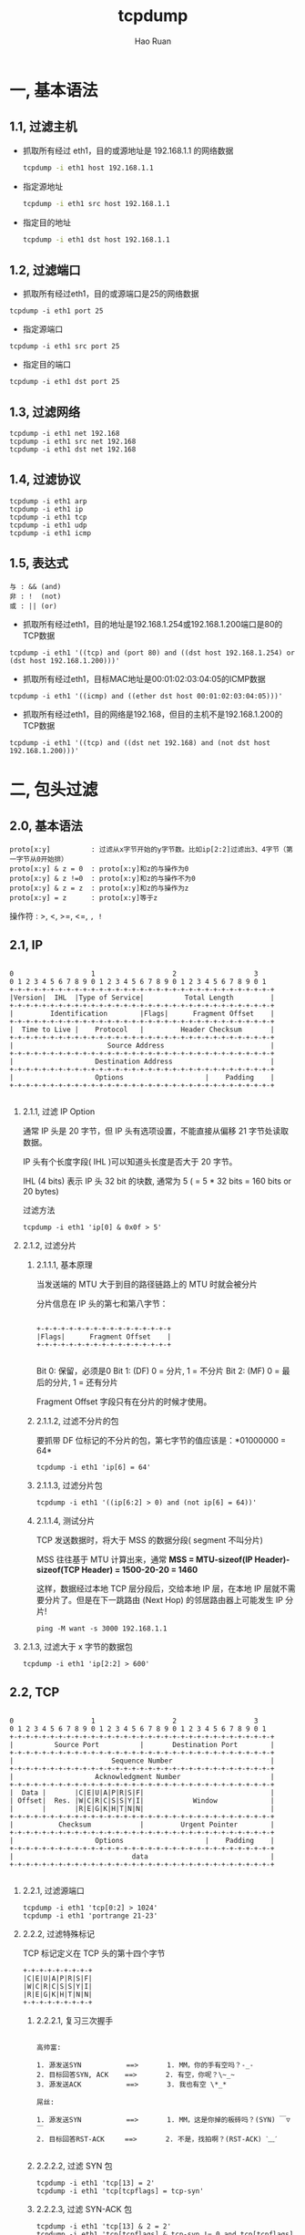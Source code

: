 #+TITLE:     tcpdump
#+AUTHOR:    Hao Ruan
#+EMAIL:     ruanhao1116@gmail.com
#+LANGUAGE:  en
#+LINK_HOME: http://www.github.com/ruanhao
#+HTML_HEAD: <link rel="stylesheet" type="text/css" href="../css/style.css" />
#+OPTIONS:   H:2 num:nil \n:nil @:t ::t |:t ^:{} _:{} *:t TeX:t LaTeX:t
#+STARTUP:   showall

* 一, 基本语法


** 1.1, 过滤主机

- 抓取所有经过 eth1，目的或源地址是 192.168.1.1 的网络数据

  #+BEGIN_SRC bash
  tcpdump -i eth1 host 192.168.1.1
  #+END_SRC

- 指定源地址

  #+BEGIN_SRC bash
  tcpdump -i eth1 src host 192.168.1.1
  #+END_SRC

- 指定目的地址

  #+BEGIN_SRC bash
  tcpdump -i eth1 dst host 192.168.1.1
  #+END_SRC


** 1.2, 过滤端口

- 抓取所有经过eth1，目的或源端口是25的网络数据

#+BEGIN_SRC
tcpdump -i eth1 port 25
#+END_SRC

- 指定源端口

#+BEGIN_SRC
tcpdump -i eth1 src port 25
#+END_SRC

- 指定目的端口

#+BEGIN_SRC
tcpdump -i eth1 dst port 25
#+END_SRC


** 1.3, 过滤网络

#+BEGIN_SRC
tcpdump -i eth1 net 192.168
tcpdump -i eth1 src net 192.168
tcpdump -i eth1 dst net 192.168
#+END_SRC


** 1.4, 过滤协议

#+BEGIN_SRC
tcpdump -i eth1 arp
tcpdump -i eth1 ip
tcpdump -i eth1 tcp
tcpdump -i eth1 udp
tcpdump -i eth1 icmp
#+END_SRC


** 1.5, 表达式

#+BEGIN_EXAMPLE
与 : && (and)
非 : !  (not)
或 : || (or)
#+END_EXAMPLE

- 抓取所有经过eth1，目的地址是192.168.1.254或192.168.1.200端口是80的TCP数据

#+BEGIN_SRC
tcpdump -i eth1 '((tcp) and (port 80) and ((dst host 192.168.1.254) or (dst host 192.168.1.200)))'
#+END_SRC

- 抓取所有经过eth1，目标MAC地址是00:01:02:03:04:05的ICMP数据

#+BEGIN_SRC
tcpdump -i eth1 '((icmp) and ((ether dst host 00:01:02:03:04:05)))'
#+END_SRC

- 抓取所有经过eth1，目的网络是192.168，但目的主机不是192.168.1.200的TCP数据

#+BEGIN_SRC
tcpdump -i eth1 '((tcp) and ((dst net 192.168) and (not dst host 192.168.1.200)))'
#+END_SRC


* 二, 包头过滤

** 2.0, 基本语法

#+BEGIN_SRC
proto[x:y]          : 过滤从x字节开始的y字节数。比如ip[2:2]过滤出3、4字节（第一字节从0开始排）
proto[x:y] & z = 0  : proto[x:y]和z的与操作为0
proto[x:y] & z !=0  : proto[x:y]和z的与操作不为0
proto[x:y] & z = z  : proto[x:y]和z的与操作为z
proto[x:y] = z      : proto[x:y]等于z
#+END_SRC

操作符 : >, <, >=, <=, =, !=


** 2.1, IP

#+BEGIN_SRC

0                   1                   2                   3
0 1 2 3 4 5 6 7 8 9 0 1 2 3 4 5 6 7 8 9 0 1 2 3 4 5 6 7 8 9 0 1
+-+-+-+-+-+-+-+-+-+-+-+-+-+-+-+-+-+-+-+-+-+-+-+-+-+-+-+-+-+-+-+-+
|Version|  IHL  |Type of Service|          Total Length         |
+-+-+-+-+-+-+-+-+-+-+-+-+-+-+-+-+-+-+-+-+-+-+-+-+-+-+-+-+-+-+-+-+
|         Identification        |Flags|      Fragment Offset    |
+-+-+-+-+-+-+-+-+-+-+-+-+-+-+-+-+-+-+-+-+-+-+-+-+-+-+-+-+-+-+-+-+
|  Time to Live |    Protocol   |         Header Checksum       |
+-+-+-+-+-+-+-+-+-+-+-+-+-+-+-+-+-+-+-+-+-+-+-+-+-+-+-+-+-+-+-+-+
|                       Source Address                          |
+-+-+-+-+-+-+-+-+-+-+-+-+-+-+-+-+-+-+-+-+-+-+-+-+-+-+-+-+-+-+-+-+
|                    Destination Address                        |
+-+-+-+-+-+-+-+-+-+-+-+-+-+-+-+-+-+-+-+-+-+-+-+-+-+-+-+-+-+-+-+-+
|                    Options                    |    Padding    |
+-+-+-+-+-+-+-+-+-+-+-+-+-+-+-+-+-+-+-+-+-+-+-+-+-+-+-+-+-+-+-+-+

#+END_SRC


*** 2.1.1, 过滤 IP Option

通常 IP 头是 20 字节，但 IP 头有选项设置，不能直接从偏移 21 字节处读取数据。

IP 头有个长度字段( IHL )可以知道头长度是否大于 20 字节。

IHL (4 bits) 表示 IP 头 32 bit 的块数, 通常为 5 ( = 5 * 32 bits = 160 bits or 20 bytes)

过滤方法

#+BEGIN_SRC
tcpdump -i eth1 'ip[0] & 0x0f > 5'
#+END_SRC


*** 2.1.2, 过滤分片

**** 2.1.1.1, 基本原理

当发送端的 MTU 大于到目的路径链路上的 MTU 时就会被分片

分片信息在 IP 头的第七和第八字节：

#+BEGIN_SRC

 +-+-+-+-+-+-+-+-+-+-+-+-+-+-+-+-+
 |Flags|      Fragment Offset    |
 +-+-+-+-+-+-+-+-+-+-+-+-+-+-+-+-+

#+END_SRC

Bit 0:  保留，必须是0
Bit 1:  (DF) 0 = 分片, 1 = 不分片
Bit 2:  (MF) 0 = 最后的分片, 1 = 还有分片

Fragment Offset 字段只有在分片的时候才使用。

**** 2.1.1.2, 过滤不分片的包

要抓带 DF 位标记的不分片的包，第七字节的值应该是：*01000000 = 64*

#+BEGIN_SRC
tcpdump -i eth1 'ip[6] = 64'
#+END_SRC

**** 2.1.1.3, 过滤分片包

#+BEGIN_SRC
tcpdump -i eth1 '((ip[6:2] > 0) and (not ip[6] = 64))'
#+END_SRC

**** 2.1.1.4, 测试分片

TCP 发送数据时，将大于 MSS 的数据分段( segment 不叫分片)

MSS 往往基于 MTU 计算出来，通常 *MSS = MTU-sizeof(IP Header)-sizeof(TCP Header) = 1500-20-20 = 1460*

这样，数据经过本地 TCP 层分段后，交给本地 IP 层，在本地 IP 层就不需要分片了。但是在下一跳路由 (Next Hop) 的邻居路由器上可能发生 IP 分片!

#+BEGIN_SRC
ping -M want -s 3000 192.168.1.1
#+END_SRC

*** 2.1.3, 过滤大于 x 字节的数据包

#+BEGIN_SRC
tcpdump -i eth1 'ip[2:2] > 600'
#+END_SRC


** 2.2, TCP

#+BEGIN_SRC

 0                   1                   2                   3
 0 1 2 3 4 5 6 7 8 9 0 1 2 3 4 5 6 7 8 9 0 1 2 3 4 5 6 7 8 9 0 1
 +-+-+-+-+-+-+-+-+-+-+-+-+-+-+-+-+-+-+-+-+-+-+-+-+-+-+-+-+-+-+-+-+
 |          Source Port          |       Destination Port        |
 +-+-+-+-+-+-+-+-+-+-+-+-+-+-+-+-+-+-+-+-+-+-+-+-+-+-+-+-+-+-+-+-+
 |                        Sequence Number                        |
 +-+-+-+-+-+-+-+-+-+-+-+-+-+-+-+-+-+-+-+-+-+-+-+-+-+-+-+-+-+-+-+-+
 |                    Acknowledgment Number                      |
 +-+-+-+-+-+-+-+-+-+-+-+-+-+-+-+-+-+-+-+-+-+-+-+-+-+-+-+-+-+-+-+-+
 |  Data |       |C|E|U|A|P|R|S|F|                               |
 | Offset|  Res. |W|C|R|C|S|S|Y|I|            Window             |
 |       |       |R|E|G|K|H|T|N|N|                               |
 +-+-+-+-+-+-+-+-+-+-+-+-+-+-+-+-+-+-+-+-+-+-+-+-+-+-+-+-+-+-+-+-+
 |           Checksum            |         Urgent Pointer        |
 +-+-+-+-+-+-+-+-+-+-+-+-+-+-+-+-+-+-+-+-+-+-+-+-+-+-+-+-+-+-+-+-+
 |                    Options                    |    Padding    |
 +-+-+-+-+-+-+-+-+-+-+-+-+-+-+-+-+-+-+-+-+-+-+-+-+-+-+-+-+-+-+-+-+
 |                             data                              |
 +-+-+-+-+-+-+-+-+-+-+-+-+-+-+-+-+-+-+-+-+-+-+-+-+-+-+-+-+-+-+-+-+

#+END_SRC

*** 2.2.1, 过滤源端口

#+BEGIN_SRC
tcpdump -i eth1 'tcp[0:2] > 1024'
tcpdump -i eth1 'portrange 21-23'
#+END_SRC

*** 2.2.2, 过滤特殊标记

TCP 标记定义在 TCP 头的第十四个字节

#+BEGIN_SRC
 +-+-+-+-+-+-+-+-+
 |C|E|U|A|P|R|S|F|
 |W|C|R|C|S|S|Y|I|
 |R|E|G|K|H|T|N|N|
 +-+-+-+-+-+-+-+-+
#+END_SRC

**** 2.2.2.1, 复习三次握手

#+BEGIN_EXAMPLE

高帅富:

1. 源发送SYN           ==>       1. MM，你的手有空吗？-_-
2. 目标回答SYN, ACK    ==>       2. 有空，你呢？\~_~
3. 源发送ACK           ==>       3. 我也有空 \*_*

屌丝:

1. 源发送SYN           ==>       1. MM，这是你掉的板砖吗？(SYN) ￣▽￣
2. 目标回答RST-ACK     ==>       2. 不是，找拍啊？(RST-ACK) ˋ﹏ˊ

#+END_EXAMPLE

**** 2.2.2.2, 过滤 SYN 包
#+BEGIN_SRC
tcpdump -i eth1 'tcp[13] = 2'
tcpdump -i eth1 'tcp[tcpflags] = tcp-syn'
#+END_SRC
**** 2.2.2.3, 过滤 SYN-ACK 包
#+BEGIN_SRC
tcpdump -i eth1 'tcp[13] & 2 = 2'
tcpdump -i eth1 'tcp[tcpflags] & tcp-syn != 0 and tcp[tcpflags] & tcp-ack != 0'
#+END_SRC
**** 2.2.2.4, 过滤 PSH-ACK 包
#+BEGIN_SRC
tcpdump -i eth1 'tcp[13] = 24'
#+END_SRC
**** 2.2.2.5, 过滤 FIN 包 ( FIN 通常和 ACK 一起 )
#+BEGIN_SRC
tcpdump -i eth1 'tcp[13] & 1 = 1'
#+END_SRC
**** 2.2.2.6, 过滤 RST 包
#+BEGIN_SRC
tcpdump -i eth1 'tcp[13] & 4 = 4'
#+END_SRC


* 三, 示例

- 抓 HTTP GET 数据

  #+BEGIN_SRC
  tcpdump -i eth1 'tcp[(tcp[12]>>2):4] = 0x47455420'
  # "GET "的十六进制是47455420
  # DATA Offset 单位为 32 bits = 4 bytes，所以需要右移2位(*4)
  #+END_SRC

- 指定抓包数量

  #+BEGIN_SRC
  time tcpdump -nn -i eth0 'tcp[tcpflags] = tcp-syn' -c 10000 > /dev/null
  ## 计算抓 10000 个 SYN 包花费多少时间，可以判断访问量大概是多少
  #+END_SRC

- 从 pcap 文件读取内容

  #+BEGIN_SRC
  tcpdump -nvvvs 0 -X -r data.pcap
  #+END_SRC

